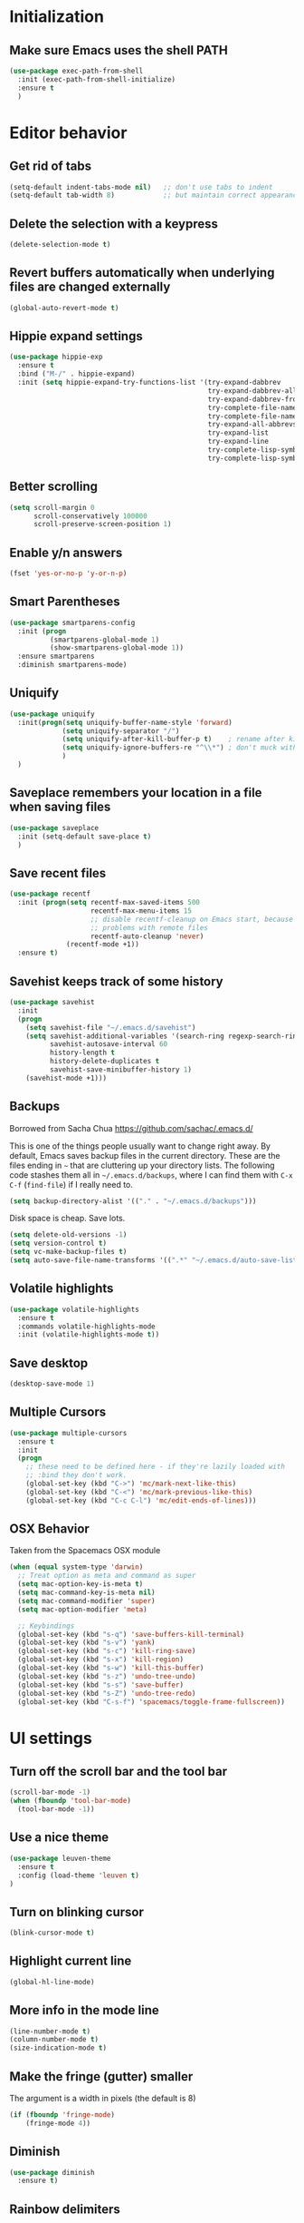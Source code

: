 * Initialization
** Make sure Emacs uses the shell PATH
#+BEGIN_SRC emacs-lisp
  (use-package exec-path-from-shell
    :init (exec-path-from-shell-initialize)
    :ensure t
    )
#+END_SRC

* Editor behavior
** Get rid of tabs
   #+BEGIN_SRC emacs-lisp
     (setq-default indent-tabs-mode nil)   ;; don't use tabs to indent
     (setq-default tab-width 8)            ;; but maintain correct appearance
   #+END_SRC

** Delete the selection with a keypress
#+BEGIN_SRC emacs-lisp
  (delete-selection-mode t)
#+END_SRC

** Revert buffers automatically when underlying files are changed externally
#+BEGIN_SRC emacs-lisp
  (global-auto-revert-mode t)
#+END_SRC

** Hippie expand settings
#+BEGIN_SRC emacs-lisp
  (use-package hippie-exp
    :ensure t
    :bind ("M-/" . hippie-expand)
    :init (setq hippie-expand-try-functions-list '(try-expand-dabbrev
                                                   try-expand-dabbrev-all-buffers
                                                   try-expand-dabbrev-from-kill
                                                   try-complete-file-name-partially
                                                   try-complete-file-name
                                                   try-expand-all-abbrevs
                                                   try-expand-list
                                                   try-expand-line
                                                   try-complete-lisp-symbol-partially
                                                   try-complete-lisp-symbol)))
#+END_SRC

** Better scrolling
#+BEGIN_SRC emacs-lisp
  (setq scroll-margin 0
        scroll-conservatively 100000
        scroll-preserve-screen-position 1)
#+END_SRC

** Enable y/n answers
#+BEGIN_SRC emacs-lisp
  (fset 'yes-or-no-p 'y-or-n-p)
#+END_SRC
   
** Smart Parentheses
#+BEGIN_SRC emacs-lisp
  (use-package smartparens-config
    :init (progn
            (smartparens-global-mode 1)
            (show-smartparens-global-mode 1))
    :ensure smartparens
    :diminish smartparens-mode)
#+END_SRC

** Uniquify
#+BEGIN_SRC emacs-lisp
  (use-package uniquify
    :init(progn(setq uniquify-buffer-name-style 'forward)
               (setq uniquify-separator "/")
               (setq uniquify-after-kill-buffer-p t)    ; rename after killing uniquified
               (setq uniquify-ignore-buffers-re "^\\*") ; don't muck with special buffers
               )
    )
#+END_SRC

** Saveplace remembers your location in a file when saving files
#+BEGIN_SRC emacs-lisp
  (use-package saveplace
    :init (setq-default save-place t)
    )
#+END_SRC

** Save recent files
#+BEGIN_SRC emacs-lisp
  (use-package recentf
    :init (progn(setq recentf-max-saved-items 500
                      recentf-max-menu-items 15
                      ;; disable recentf-cleanup on Emacs start, because it can cause
                      ;; problems with remote files
                      recentf-auto-cleanup 'never)
                (recentf-mode +1))
    :ensure t)
#+END_SRC
   
** Savehist keeps track of some history
#+BEGIN_SRC emacs-lisp
  (use-package savehist
    :init
    (progn
      (setq savehist-file "~/.emacs.d/savehist")
      (setq savehist-additional-variables '(search-ring regexp-search-ring)
            savehist-autosave-interval 60
            history-length t
            history-delete-duplicates t
            savehist-save-minibuffer-history 1)
      (savehist-mode +1)))
#+END_SRC
** Backups
   Borrowed from Sacha Chua
   https://github.com/sachac/.emacs.d/

   This is one of the things people usually want to change right away. By default, Emacs saves backup files in the current directory. These are the files ending in =~= that are cluttering up your directory lists. The following code stashes them all in =~/.emacs.d/backups=, where I can find them with =C-x C-f= (=find-file=) if I really need to.

   #+begin_src emacs-lisp
     (setq backup-directory-alist '(("." . "~/.emacs.d/backups")))
   #+end_src

   Disk space is cheap. Save lots.

   #+begin_src emacs-lisp
     (setq delete-old-versions -1)
     (setq version-control t)
     (setq vc-make-backup-files t)
     (setq auto-save-file-name-transforms '((".*" "~/.emacs.d/auto-save-list/" t)))
   #+end_src

** Volatile highlights
#+BEGIN_SRC emacs-lisp
(use-package volatile-highlights
  :ensure t
  :commands volatile-highlights-mode
  :init (volatile-highlights-mode t))
#+END_SRC

** Save desktop
#+BEGIN_SRC emacs-lisp
  (desktop-save-mode 1)
#+END_SRC

** Multiple Cursors
   #+BEGIN_SRC emacs-lisp
     (use-package multiple-cursors
       :ensure t
       :init
       (progn
         ;; these need to be defined here - if they're lazily loaded with
         ;; :bind they don't work.
         (global-set-key (kbd "C->") 'mc/mark-next-like-this)
         (global-set-key (kbd "C-<") 'mc/mark-previous-like-this)
         (global-set-key (kbd "C-c C-l") 'mc/edit-ends-of-lines)))
   #+END_SRC

** OSX Behavior
Taken from the Spacemacs OSX module
#+BEGIN_SRC emacs-lisp
(when (equal system-type 'darwin)
  ;; Treat option as meta and command as super
  (setq mac-option-key-is-meta t)
  (setq mac-command-key-is-meta nil)
  (setq mac-command-modifier 'super)
  (setq mac-option-modifier 'meta)

  ;; Keybindings
  (global-set-key (kbd "s-q") 'save-buffers-kill-terminal)
  (global-set-key (kbd "s-v") 'yank)
  (global-set-key (kbd "s-c") 'kill-ring-save)
  (global-set-key (kbd "s-x") 'kill-region)
  (global-set-key (kbd "s-w") 'kill-this-buffer)
  (global-set-key (kbd "s-z") 'undo-tree-undo)
  (global-set-key (kbd "s-s") 'save-buffer)
  (global-set-key (kbd "s-Z") 'undo-tree-redo)
  (global-set-key (kbd "C-s-f") 'spacemacs/toggle-frame-fullscreen))
#+END_SRC

* UI settings
** Turn off the scroll bar and the tool bar
#+BEGIN_SRC emacs-lisp
  (scroll-bar-mode -1)
  (when (fboundp 'tool-bar-mode)
    (tool-bar-mode -1))
#+END_SRC

** Use a nice theme
#+BEGIN_SRC emacs-lisp
  (use-package leuven-theme
    :ensure t
    :config (load-theme 'leuven t)
  )
#+END_SRC

** Turn on blinking cursor
#+BEGIN_SRC emacs-lisp
  (blink-cursor-mode t)
#+END_SRC

** Highlight current line
#+BEGIN_SRC emacs-lisp
  (global-hl-line-mode)
#+END_SRC

** More info in the mode line
#+BEGIN_SRC emacs-lisp
  (line-number-mode t)
  (column-number-mode t)
  (size-indication-mode t)
#+END_SRC

** Make the fringe (gutter) smaller
   The argument is a width in pixels (the default is 8)
#+BEGIN_SRC emacs-lisp
  (if (fboundp 'fringe-mode)
      (fringe-mode 4))
#+END_SRC

** Diminish

#+BEGIN_SRC emacs-lisp
  (use-package diminish
    :ensure t)
#+END_SRC

** Rainbow delimiters
#+BEGIN_SRC emacs-lisp
  (use-package rainbow-delimiters
    :init (add-hook 'prog-mode-hook 'rainbow-delimiters-mode)
    :diminish rainbow-delimiters-mode
    :ensure t)
#+END_SRC

** Clean up obsolete buffers automatically
#+BEGIN_SRC emacs-lisp
(require 'midnight)
#+END_SRC
  
* Org settings
** Make sure that code is highlighted properly in org files
#+BEGIN_SRC emacs-lisp
  (setq org-src-fontify-natively t)
  (setq org-src-tab-acts-natively t)
#+END_SRC

* Spelling
#+BEGIN_SRC emacs-lisp
  (use-package flyspell
    :defer t
    :init (setq ispell-program-name "aspell" ; use aspell instead of ispell
              ispell-extra-args '("--sug-mode=ultra"))
    :config (flyspell-setup)
    :ensure t)

  (defun flyspell-setup ()
    "Deferred setup of flyspell-mode."
    (add-hook 'text-mode-hook 'flyspell-mode)
    (add-hook 'prog-mode-hook 'flyspell-prog-mode)
    (add-hook 'org-mode-hook 'flyspell-mode))
#+END_SRC
  
* Syntax checking

#+BEGIN_SRC emacs-lisp
  (use-package flycheck
    :ensure t
    :init (add-hook 'after-init-hook #'global-flycheck-mode))
#+END_SRC

* Anzu replace
#+BEGIN_SRC emacs-lisp
  (use-package anzu
    :diminish anzu-mode
    :bind (("M-%" . anzu-query-replace)
           ("C-M-%" . anzu-query-replace-regexp))
    :init (global-anzu-mode 1)
    :ensure t)
#+END_SRC

* Undo tree
#+BEGIN_SRC emacs-lisp
  (use-package undo-tree
    :diminish undo-tree-mode
    :init (progn(setq undo-tree-visualizer-diff t
                      undo-tree-visualizer-timestamps t)
                (global-undo-tree-mode))
    :ensure t)
#+END_SRC

* Switch window
#+BEGIN_SRC emacs-lisp
  (use-package switch-window
    :bind ("C-x o" . switch-window)
    :ensure t)

  (use-package windmove
    :config (windmove-default-keybindings 'shift))
#+END_SRC

* Version control
** Magit
#+BEGIN_SRC emacs-lisp
  (use-package magit
    :bind ("C-x g" . magit-status)
    :ensure t
    )
#+END_SRC

** Highlight diffs
#+BEGIN_SRC emacs-lisp
  (use-package diff-hl
    :init (global-diff-hl-mode)
    :ensure t)
#+END_SRC

* Projectile
#+BEGIN_SRC emacs-lisp
  (use-package projectile
    :commands (projectile-global-mode projectile-ignored-projects projectile-compile-project)
    :init (progn
            (projectile-global-mode))
           
    :config (progn
              (setq projectile-completion-system 'helm)
              (setq projectile-switch-project-action 'helm-projectile)
              )
    :ensure t)
#+END_SRC

* Helm
** Helm configurations
#+BEGIN_SRC emacs-lisp
  (use-package helm
    :bind (("M-x"     . helm-M-x)
           ("C-x C-f" . helm-find-files)
           ("C-x C-r" . helm-recentf)
           ("M-y" . helm-show-kill-ring)
           ("C-x b" . helm-mini)
           ("C-h f" . helm-apropos)
           ("C-h r" . helm-info-emacs)
           ("C-h C-l" . helm-locate-library)
           ("C-h SPC" . helm-all-mark-rings))
      
    :init (progn
            (use-package helm-config)
            (use-package helm-projectile
              :init (helm-projectile-on)
              :ensure t)
            (use-package helm-descbinds
              :init (helm-descbinds-mode)
              :ensure t)
            (setq helm-split-window-in-side-p           nil ; open helm buffer inside current window, not occupy whole other window
                  helm-buffers-fuzzy-matching           t ; fuzzy matching buffer names when non--nil
                  helm-move-to-line-cycle-in-source     t ; move to end or beginning of source when reaching top or bottom of source.
                  helm-ff-search-library-in-sexp        t ; search for library in `require' and `declare-function' sexp.
                  helm-ff-file-name-history-use-recentf t)
            (helm-mode +1)
            (define-key helm-command-map (kbd "o")     'helm-occur)
            (define-key helm-command-map (kbd "g")     'helm-do-grep)
            (define-key helm-command-map (kbd "C-c w") 'helm-wikipedia-suggest)
            (define-key helm-command-map (kbd "SPC")   'helm-all-mark-rings)
            (define-key helm-map (kbd "<tab>") 'helm-execute-persistent-action) ; rebind tab to do persistent action
            (define-key helm-map (kbd "C-i") 'helm-execute-persistent-action) ; make TAB works in terminal
            (define-key helm-map (kbd "C-z")  'helm-select-action) ; list actions using C-z
            )
    :ensure t)
#+END_SRC

** Helm swoop
#+BEGIN_SRC emacs-lisp
  (use-package helm-swoop
    :bind (("C-c C-SPC" . helm-swoop)
           ("C-c o" . helm-multi-swoop-all)
           ("C-s"   . helm-swoop)
           ("C-r"   . helm-resume))
    :ensure t)
#+END_SRC
* Company

#+BEGIN_SRC emacs-lisp
  (use-package company
    :config (progn(setq company-idle-delay 0.5)
                  (setq company-tooltip-limit 10)
                  (setq company-minimum-prefix-length 2)
                  (setq company-tooltip-flip-when-above t)
                  (add-hook 'after-init-hook 'global-company-mode))
    :ensure t)
#+END_SRC

* Guide key
#+BEGIN_SRC emacs-lisp
  (use-package guide-key
    :diminish guide-key-mode
    :init (guide-key-mode 1)
    :config (setq guide-key/guide-key-sequence
                  '("C-x"(projectile-mode "C-c p"))
                  guide-key/recursive-key-sequence-flag t)
    :ensure t)
#+END_SRC

* Python
#+BEGIN_SRC emacs-lisp

    (use-package anaconda-mode
      :ensure anaconda-mode
      :commands anaconda-mode
      :init
      (progn
        (add-hook 'python-mode-hook 'anaconda-mode)
        (add-hook 'python-mode-hook 'eldoc-mode)))

    (use-package company-anaconda
      :ensure company-anaconda
      :init (add-to-list 'company-backends 'company-anaconda))

    (use-package virtualenvwrapper
      :ensure t
      :commands (venv-workon venv-deactivate venv-initialize-interactive-shells venv-initialize-eshell)
      :config
      (message "virtualenvwrapper loaded")
      :init
      (progn
        (venv-initialize-interactive-shells) 
        (venv-initialize-eshell)
        (setq venv-location "~/.virtualenvs")))

#+END_SRC

* Javascript (js2-mode)
#+BEGIN_SRC emacs-lisp
  (use-package js2-mode
    :mode "\\.js\\'"
    :ensure t)
#+END_SRC

* Web mode
#+BEGIN_SRC emacs-lisp
(use-package web-mode
  :ensure t
  :mode (("\\.phtml\\'" . web-mode) ("\\.erb\\'" . web-mode)
         ("\\.jsp\\'" . web-mode) ("\\.as[cp]x\\'" . web-mode)
         ("\\.erb\\'" . web-mode) ("\\.html\\'" . web-mode)
         ("\\.rhtml\\'" . web-mode) ("\\.mustache\\'" . web-mode))
    :config
  (progn
    (bind-key "C-c ;" 'web-mode-comment-or-uncomment web-mode-map)
    (unbind-key "C-c C-p" web-mode-map)
    (unbind-key "C-c C-n" web-mode-map)))
#+END_SRC

* Package list

#+BEGIN_SRC emacs-lisp
  (use-package paradox
    :ensure t
  )
#+END_SRC


